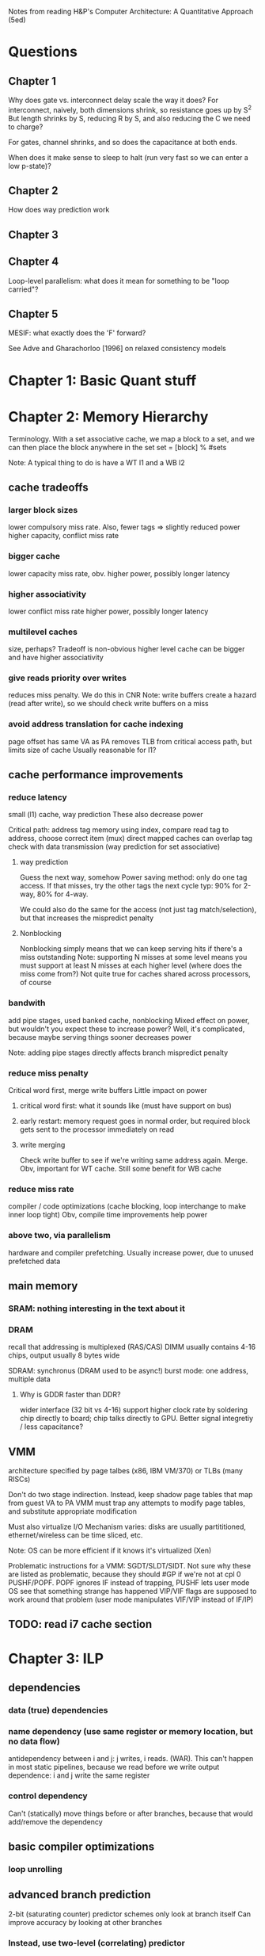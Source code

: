 Notes from reading H&P's Computer Architecture: A Quantitative Approach (5ed)

* Questions
** Chapter 1  
  Why does gate vs. interconnect delay scale the way it does?
  For interconnect, naively, both dimensions shrink, so resistance goes up by S^2
  But length shrinks by S, reducing R by S, and also reducing the C we need to charge?

  For gates, channel shrinks, and so does the capacitance at both ends. 

  When does it make sense to sleep to halt (run very fast so we can enter a low p-state)?

** Chapter 2
   How does way prediction work
** Chapter 3
** Chapter 4
   Loop-level parallelism: what does it mean for something to be "loop carried"?
** Chapter 5
   MESIF: what exactly does the 'F' forward?

   See Adve and Gharachorloo [1996] on relaxed consistency models

* Chapter 1: Basic Quant stuff
* Chapter 2: Memory Hierarchy
  Terminology. With a set associative cache, we map a block to a set, and we can then place the block anywhere in the set
  set = [block] % #sets

  Note: A typical thing to do is have a WT l1 and a WB l2

** cache tradeoffs
*** larger block sizes
    lower compulsory miss rate. Also, fewer tags => slightly reduced power
    higher capacity, conflict miss rate
*** bigger cache
    lower capacity miss rate, obv. 
    higher power, possibly longer latency
*** higher associativity
    lower conflict miss rate
    higher power, possibly longer latency
*** multilevel caches
    size, perhaps? Tradeoff is non-obvious
    higher level cache can be bigger and have higher associativity
*** give reads priority over writes
    reduces miss penalty. We do this in CNR
    Note: write buffers create a hazard (read after write), so we should check write buffers on a miss
*** avoid address translation for cache indexing
    page offset has same VA as PA
    removes TLB from critical access path, but limits size of cache
    Usually reasonable for l1?

** cache performance improvements
*** reduce latency
    small (l1) cache, way prediction
    These also decrease power

    Critical path:
    address tag memory using index, compare read tag to address, choose correct item (mux)
    direct mapped caches can overlap tag check with data transmission (way prediction for set associative)

**** way prediction
     Guess the next way, somehow
     Power saving method: only do one tag access. If that misses, try the other tags the next cycle
     typ: 90% for 2-way, 80% for 4-way.

     We could also do the same for the access (not just tag match/selection), but that increases the mispredict penalty
**** Nonblocking
     Nonblocking simply means that we can keep serving hits if there's a miss outstanding
     Note: supporting N misses at some level means you must support at least N misses at each higher level (where does the miss come from?)
     Not quite true for caches shared across processors, of course
    
*** bandwith
    add pipe stages, used banked cache, nonblocking
    Mixed effect on power, but wouldn't you expect these to increase power? Well, it's complicated, because maybe serving things sooner decreases power

    Note: adding pipe stages directly affects branch mispredict penalty
*** reduce miss penalty
    Critical word first, merge write buffers
    Little impact on power
**** critical word first: what it sounds like (must have support on bus)
**** early restart: memory request goes in normal order, but required block gets sent to the processor immediately on read
**** write merging
     Check write buffer to see if we're writing same address again. Merge.
     Obv, important for WT cache. Still some benefit for WB cache
*** reduce miss rate
    compiler / code optimizations (cache blocking, loop interchange to make inner loop tight)
    Obv, compile time improvements help power
*** above two, via parallelism
    hardware and compiler prefetching.
    Usually increase power, due to unused prefetched data

** main memory
*** SRAM: nothing interesting in the text about it
*** DRAM
    recall that addressing is multiplexed (RAS/CAS)
    DIMM usually contains 4-16 chips, output usually 8 bytes wide

    SDRAM: synchronus (DRAM used to be async!)
    burst mode: one address, multiple data

**** Why is GDDR faster than DDR?
     wider interface (32 bit vs 4-16)
     support higher clock rate by soldering chip directly to board; chip talks directly to GPU. Better signal integretiy / less capacitance?

** VMM
   architecture specified by page talbes (x86, IBM VM/370) or TLBs (many RISCs)
   
   Don't do two stage indirection. Instead, keep shadow page tables that map from guest VA to PA
   VMM must trap any attempts to modify page tables, and substitute appropriate modification

   Must also virtualize I/O
   Mechanism varies: disks are usually partititioned, ethernet/wireless can be time sliced, etc.

   Note: OS can be more efficient if it knows it's virtualized (Xen)
    
   Problematic instructions for a VMM:
   SGDT/SLDT/SIDT. Not sure why these are listed as problematic, because they should #GP if we're not at cpl 0
   PUSHF/POPF. POPF ignores IF instead of trapping, PUSHF lets user mode OS see that something strange has happened
   VIP/VIF flags are supposed to work around that problem (user mode manipulates VIF/VIP instead of IF/IP)
      
** TODO: read i7 cache section
   
* Chapter 3: ILP
** dependencies
*** data (true) dependencies
*** name dependency (use same register or memory location, but no data flow)
    antidependency between i and j: j writes, i reads.
    (WAR). This can't happen in most static pipelines, because we read before we write
    output dependence: i and j write the same register
*** control dependency
    Can't (statically) move things before or after branches, because that would add/remove the dependency
** basic compiler optimizations
*** loop unrolling
** advanced branch prediction
   2-bit (saturating counter) predictor schemes only look at branch itself
   Can improve accuracy by looking at other branches 

*** Instead, use two-level (correlating) predictor
   e.g., a (1,2) predictor uses info from the last branch to choose between 2 2-bit predictors
   (m,n) m branches, 2^m predictors

   Simple hardware: m-bit shift register can keep track of state
   branch prediction buffer can be indexed by {branch address (low order bits), m-bit global history}

*** Tournament predictor
    use 2-bit saturating counter to choose bewteen local, global, or hybrid (or something like a loop exit predictor)
** dynamic execution
   basic: scoreboarding (CDC 6600)
   Modification to classic 5-stage pipeline: break up decode into 'issue' and 'read operands'
   issuing is in-order (decode + check for structural hazards)
   read operands is OO (instructions may bypass here; data hazards cause instruction to wait)
   
   more advancing: renaming/tomasulo
   TODO: Skipping reading this section, because it should be pretty familiar

** speculation (note: only skimmed this section, because it's pretty familiar)
   must extend tomasolu's algortithm as follows:
   
   Need a seperate commit stage! So, we can bypass/forward reuslts without saying that something is complete
   Everything has to commit in-order

   ROB holds results between instruction execution and commit (CN calls it complete, not commit)
   Write register file on commit. In classic Tomasolu, RF contains result as soon as possible

   Alternative: instead of holding results in ROB, we have a large rename register file. 
   Architected registers live somewhere in the RF. Change mapping when instruction completes

   How do we decide when to free a register?
   Easy way: when another instruction writes the same architectural register, we can free it
   Hard way: check sources of all outstanding instructions

** static scheduling (skimmed, because VLIW)
   superscalar processors have overhead. VLIW reduces that overhead

** superscalar dynamic scheduling
   Must have logic to handle all possible combinations of dependencies between instructions we're issuing

   Note that this is hard to pipeline away. As new instructions are issued and enter reservation stations, we have to update possible dependencies

** advanced speculation techniques
   how do we deliver a high bandwidth instruction stream (up to 4-8 per clock)?
   BTB: predict branch target based on PC

   Return address prediction: keep a stack of return addresses
   
** hardware vs. software techniques
   Want to disambiguate memory references so we can re-order loads and stores. 
   Very difficult to do statically, in general, but can do dynamically

   dynamic branch prediction highly superior; even in-order processors use dynamic branch prediction

   combining both can have complex effects
   Consider cmov + renaming. Non-move must still copy value to dest, since it was renamed earlier in the pipeline

** threading
   This section covers, SMT, FMT (switch every clock), CMT (switch on stalls), etc. Skimming because it seems familiar

** case study
   TODO: go back and look at this

* Chapter 4: Vector, SIMD, and GPU architectures
** vector processors
   May have a set of vector registers (e.g., 64 x 64-bit registers)
   Highly multi-ported (16 read, 8 write in example), to allow vector ops to different registers at the same time
   May also have a set of scalar registers that can be used as inputs to vector registers (e.g., 32 GPRs and 32 FP regs for 'VMIPS' example)

   Classic example: Y = a * X + Y (SAXPY / DAXPY LINPACK example). 6 VMIPS ops vs. 600 MIPS ops

   Note: even though we have 64-wide regsiters, we may only have, e.g., 4 lanes, so a full op would take 64/4 clocks

   But, if we have, say, 16 lanes and 4 units, we could do 64 / clock, as long as we can keep units occupied

   How do we handle a loop up to n over some wide thing? We have some register that tells us the MVL (maximum vector length).
   Then, we can (effectively) have one loop that handles any number of iterations up to a multiple of the MVL, and one loop for the remainder
   The compiler can probably paramaterize a single loop to handle that.

   How do we handle if statements in loops? 
   Can use vector-mask control (conditional execution for each element in vector). Seems like vectorized cmov-like thing

   Note that GPUs usually don't expose architectural mask registers. Instead, they do something similar internally

   How about vectorizing loads/stores for multi-dimension arrays? Can support stride > 1 in loads/stores.
   Note: this increases the probability of bank contention in main memory

   What about sparse matricies? Gather-scatter ops
   Use some index vector. Gather gets values from those indicies. 
** SIMD
   Unlike vector machines, we don't have a length register that specifies the number of operands
   So, we have many more instructions in the ISA
   Typically don't have strided access, scatter-gather, or conditional execution

   Advantage: much simpler.
   SIMD loads/stores typically can't cross page boundaries, so don't have to worry about faulting in the middle of a vector load/store.
   Don't have to keep state (which makes context switches easier)
   Short fixed-length ops make it easy to add acceleration for particular applications (e.g., some specific permutation op to speed up h.264)
   Lack of strided access makes simple TLB more effective
** GPU
   TODO: go back and read this section. Only skimmed on first reading
** Loop level parallelism
   for(...)
     x[i] = x[i] + s;

   parellel, because dependency is within one iteration, and it isn't "loop carried"

  for(...)
    A[i+1] = A[i] + C[i]
    B[i+1] = B[i] + A[i+1]

  Intra loop dependency can be easily parallelized
  But, Inter-loop dependency (first line, A on prev A) is loop carried

  Note that we can still extract parallelism from some loop carried dependencies
  Consider the following:

  for(...)
    A[i] = A[i] + B[i]
    B[i+1] = C[i] + D[i]

  First line depends on second, but, it's not a cyclic depdendency, so we can still parallelize it
  using the following transform:
  A[0] = ...
  for(...)
    B[i+1] = ...
    A[i+1] = ...
  B[100] = ...
** core i7 vs nvidia GPU:
   TODO: read this section
* Chapter 5: Thread-level parallelism (TLP)
 
  SMP / UMA: usually 8 procs or less
  DSM / NUMA: distributed shared memory. Multiple memory systems => higher bandwidth

  Address space is shared for both of these types of machines (in contrast to clusters and warehouse-scale machines)

** centralized shared memory architectures
   Same idea as caching. Small = fast.
   Chip has local memory via backside bus. Other chips can access by routing through owning chip
*** coherence
**** directory based
     SMP: single centralized directory.
     In a multicore system, this could be the outermost cache

     DSM: More complicated. See section 5.4
**** snooping
     Notes elided because this is familiar
     Note that we can have snooping on top of a directory (snooping between multicores, with a directory for each multicore)

*** coherence protocols
**** MSI: basic
**** MESI
     E: can have non-shared written without generating invalidates
     Optimizes case where a single cache reads a line and then writes it

     Note: Read miss (from another core) to this core's E line must change state to S
**** MESIF (Intel core i series)
     F: Foward. Designates one processes to respond to requests
**** MOESI
     O: line is owned and out of date in memory.
     Can change from M to O without writing back!
     Other blocks can share the line, afterwards, but the Owner must supply the value on a miss
** performance 
   Recall that we have 3Cs for single core caches (capacity, compulsory, conflict).
   For SMP, we have coherence misses (two types)

   True sharing misses
   Examples: first write to a shared block causes an invalidation.
   Reading a modified word in that block causes the block to be transferred

   False sharing misses
   Occurs because we have one state for a whole cache line.
   It's a false miss if different words in a line conflict

   Note: kernel code has a much higher miss rate than user code
   Besides lack of locality and large code size...
   it shares data, so we get coherence misses
   and it initializes pages before allocating them to user code, so we get compulsory misses
** locks, etc.
   TODO: skipping this for now, because it seems familiar
** consistency
   Ordering!
*** Simplest model: sequential consistency
   Memory accesses from one processor are kept in order.
   Memory accesses between different processes are interleaved arbitrarily
*** Simple programming model that's "easy" to implement efficiently:
   Assume programs are syncrhonized.
   This means that every possible write by processor A and read by processor B are seperated by a pair of synchroniziation instructions.
   One on processor A, after the write, and one of processor B, before the read
   (for all A, B, A != B)

   Using read and write locks are one simple example of this.

   Non synchronized accesses are called data races (ordering will depend on relative speed of the processors)

*** Relaxed Consistency
    Allow reads and writes to complete out of order; use synchronization operations to maintain ordering.

    What can we relax?
    1. W->R (total store ordering). 
    2. W->W (partial store ordering).
    3. R->W and R->R (weak ordering or release consitency or something else, depending on sync ops)

    Idea: one argument is that speculation can give you many of the performance advantages for relaxed consistency while maintaining sequential consistency
    Note: the compiler is a key part of that

*** Croscutting issues
**** Compiler optimization
     Defininig a consistency model specifies the range of legal compiler optimizations
     Recall the list of LLVM consistency models
     
     Consider register allocation of shared data. Without clearly defined syncs, we can't interchange a read and a write of 
     *different* shared data items!
    
**** Speculation to hide latency
     We can execute memory references out of order, as long as we commit in order.
     Invalidations will kill speculative references to that address (cache line, most likely)

     We can also replay any cases that will result in a violation of sequential consistency, which should be rare

     Note: compiler optimization of memory refs to shared variables is still an open problem. 
     It's possible that relaxed consistency models will provide a real edge in the future
** Notes after this point on chapter 5 lost due to HD crash
   TODO: re-do notes for those sections
   Two approaches for better performance: either keep sequential consistency and use other techniques to hide latency, or use relaxed consistency models

* Chapter 6: Warehouse-scale computers (WSC)
  Notes on first few sections lost due to HD crash
  TODO: re-do notes for those sections

 
